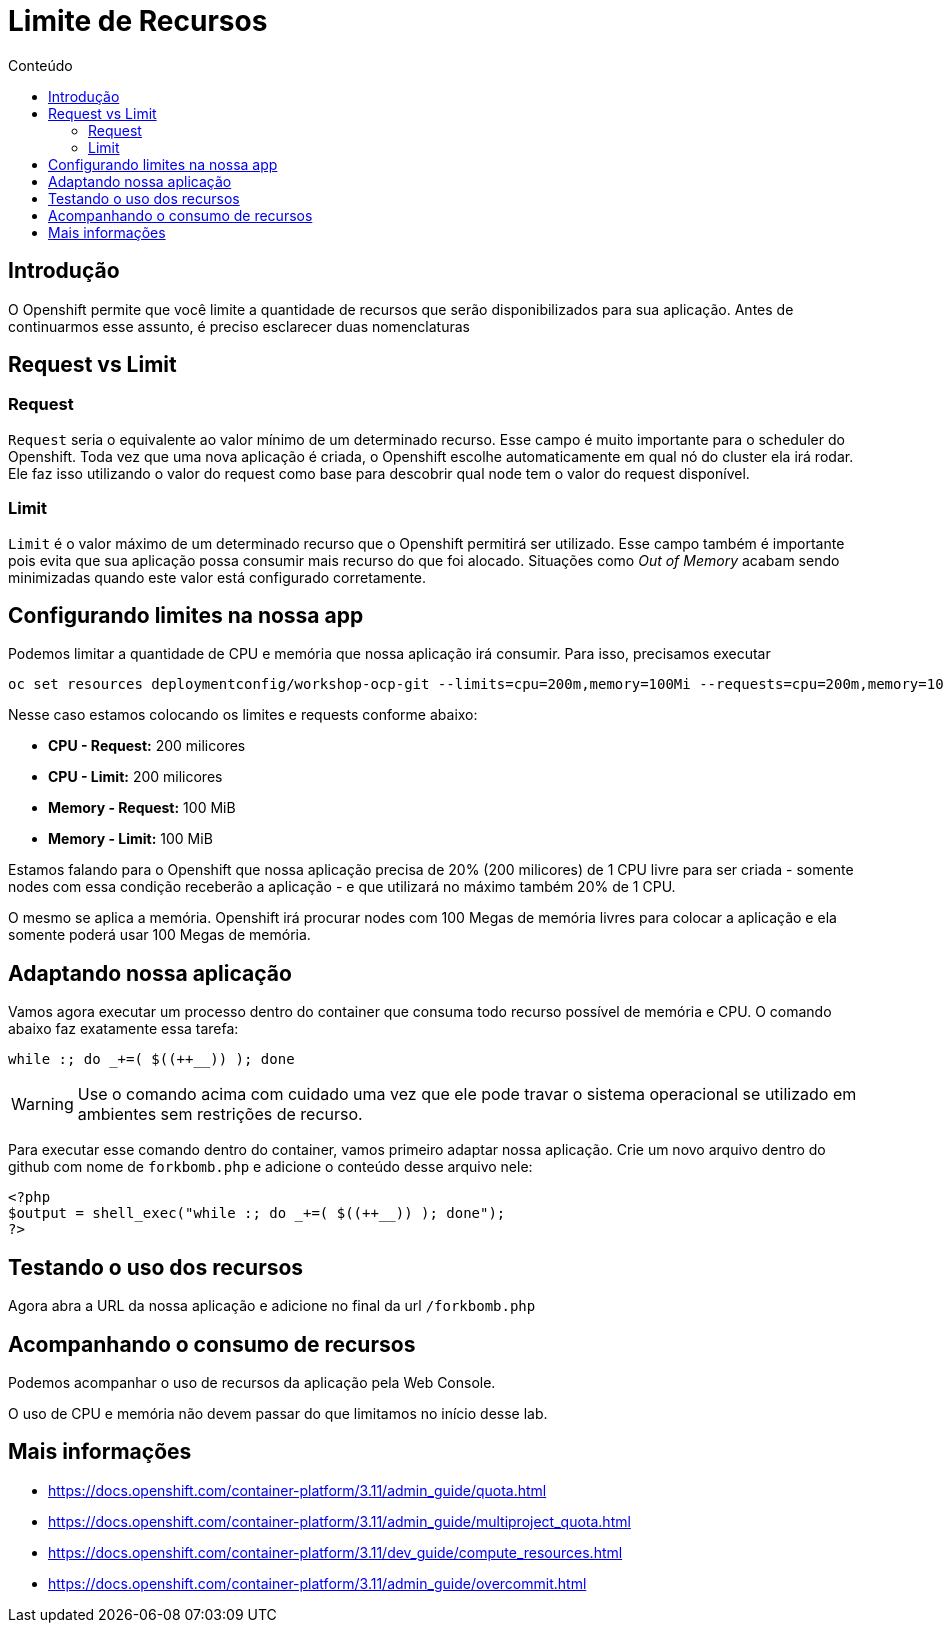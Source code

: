 [[limite-de-recursos]]
= Limite de Recursos
:imagesdir: images
:toc:
:toc-title: Conteúdo

== Introdução

O Openshift permite que você limite a quantidade de recursos que serão disponibilizados para sua aplicação. Antes de continuarmos esse assunto, é preciso esclarecer duas nomenclaturas

[[request-vs-limit]]
== Request vs Limit

[[request]]
=== Request

`Request` seria o equivalente ao valor mínimo de um determinado recurso. Esse campo é muito importante para o scheduler do Openshift. Toda vez que uma nova aplicação é criada, o Openshift escolhe automaticamente em qual nó do cluster ela irá rodar. Ele faz isso utilizando o valor do request como base para descobrir qual node tem o valor do request disponível.

[[limit]]
=== Limit

`Limit` é o valor máximo de um determinado recurso que o Openshift permitirá ser utilizado. Esse campo também é importante pois evita que sua aplicação possa consumir mais recurso do que foi alocado. Situações como _Out of Memory_ acabam sendo minimizadas quando este valor está configurado corretamente.

[[configurando-limite-de-recursos-na-nossa-aplicação]]
== Configurando limites na nossa app

Podemos limitar a quantidade de CPU e memória que nossa aplicação irá consumir. Para isso, precisamos executar

[source,bash,role=copypaste]
----
oc set resources deploymentconfig/workshop-ocp-git --limits=cpu=200m,memory=100Mi --requests=cpu=200m,memory=100Mi
----

Nesse caso estamos colocando os limites e requests conforme abaixo:

* *CPU - Request:* 200 milicores
* *CPU - Limit:* 200 milicores
* *Memory - Request:* 100 MiB
* *Memory - Limit:* 100 MiB

Estamos falando para o Openshift que nossa aplicação precisa de 20% (200 milicores) de 1 CPU livre para ser criada - somente nodes com essa condição receberão a aplicação - e que utilizará no máximo também 20% de 1 CPU.

O mesmo se aplica a memória. Openshift irá procurar nodes com 100 Megas de memória livres para colocar a aplicação e ela somente poderá usar 100 Megas de memória.

== Adaptando nossa aplicação

Vamos agora executar um processo dentro do container que consuma todo recurso possível de memória e CPU. O comando abaixo faz exatamente essa tarefa:

[source,bash,role=copypaste]
----
while :; do _+=( $((++__)) ); done
----

WARNING: Use o comando acima com cuidado uma vez que ele pode travar o sistema operacional se utilizado em ambientes sem restrições de recurso.

Para executar esse comando dentro do container, vamos primeiro adaptar nossa aplicação. Crie um novo arquivo dentro do github com nome de `forkbomb.php` e adicione o conteúdo desse arquivo nele:

[source,php,role=copypaste]
----
<?php
$output = shell_exec("while :; do _+=( $((++__)) ); done");
?>
----

== Testando o uso dos recursos

Agora abra a URL da nossa aplicação e adicione no final da url `/forkbomb.php`

[[acompanhando-o-consumo-de-recursos]]
== Acompanhando o consumo de recursos

Podemos acompanhar o uso de recursos da aplicação pela Web Console.



O uso de CPU e memória não devem passar do que limitamos no início desse lab.

[[mais-informações]]
== Mais informações

* https://docs.openshift.com/container-platform/3.11/admin_guide/quota.html
* https://docs.openshift.com/container-platform/3.11/admin_guide/multiproject_quota.html
* https://docs.openshift.com/container-platform/3.11/dev_guide/compute_resources.html
* https://docs.openshift.com/container-platform/3.11/admin_guide/overcommit.html
